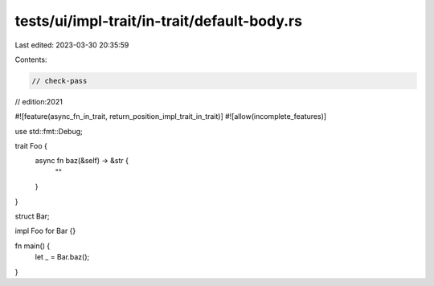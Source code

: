 tests/ui/impl-trait/in-trait/default-body.rs
============================================

Last edited: 2023-03-30 20:35:59

Contents:

.. code-block:: rs

    // check-pass
// edition:2021

#![feature(async_fn_in_trait, return_position_impl_trait_in_trait)]
#![allow(incomplete_features)]

use std::fmt::Debug;

trait Foo {
    async fn baz(&self) -> &str {
        ""
    }
}

struct Bar;

impl Foo for Bar {}

fn main() {
    let _ = Bar.baz();
}


